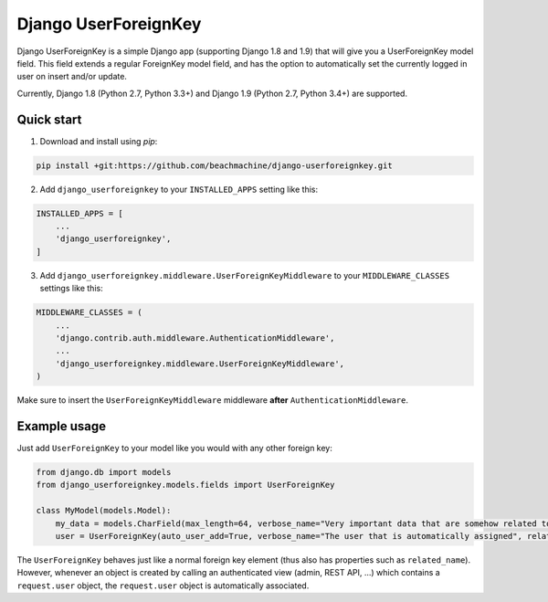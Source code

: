 =====================
Django UserForeignKey
=====================

.. image:: https://travis-ci.org/beachmachine/django-userforeignkey.svg?branch=master
    :target: https://travis-ci.org/beachmachine/django-userforeignkey

Django UserForeignKey is a simple Django app (supporting Django 1.8 and 1.9) that will give you a UserForeignKey model field.
This field extends a regular ForeignKey model field, and has the option to automatically set the currently logged in user on
insert and/or update.

Currently, Django 1.8 (Python 2.7, Python 3.3+) and Django 1.9 (Python 2.7, Python 3.4+) are supported.

Quick start
-----------

1. Download and install using `pip`:

.. code-block:: bash
    
    pip install +git:https://github.com/beachmachine/django-userforeignkey.git


2. Add ``django_userforeignkey`` to your ``INSTALLED_APPS`` setting like this:

.. code-block:: python
    
    INSTALLED_APPS = [
        ...
        'django_userforeignkey',
    ]
    

3. Add ``django_userforeignkey.middleware.UserForeignKeyMiddleware`` to your ``MIDDLEWARE_CLASSES`` settings like this:

.. code-block:: python
    
    MIDDLEWARE_CLASSES = (
        ...
        'django.contrib.auth.middleware.AuthenticationMiddleware',
        ...
        'django_userforeignkey.middleware.UserForeignKeyMiddleware',
    )
    

Make sure to insert the ``UserForeignKeyMiddleware`` middleware **after** ``AuthenticationMiddleware``.

Example usage
-------------

Just add ``UserForeignKey`` to your model like you would with any other foreign key:


.. code-block:: python
    
    from django.db import models
    from django_userforeignkey.models.fields import UserForeignKey

    class MyModel(models.Model):
        my_data = models.CharField(max_length=64, verbose_name="Very important data that are somehow related to a user")
        user = UserForeignKey(auto_user_add=True, verbose_name="The user that is automatically assigned", related_name="mymodels")


The ``UserForeignKey`` behaves just like a normal foreign key element (thus also has properties such as ``related_name``). However, whenever an object is created by calling an authenticated view (admin, REST API, ...) which contains a ``request.user`` object, the ``request.user`` object is automatically associated.
